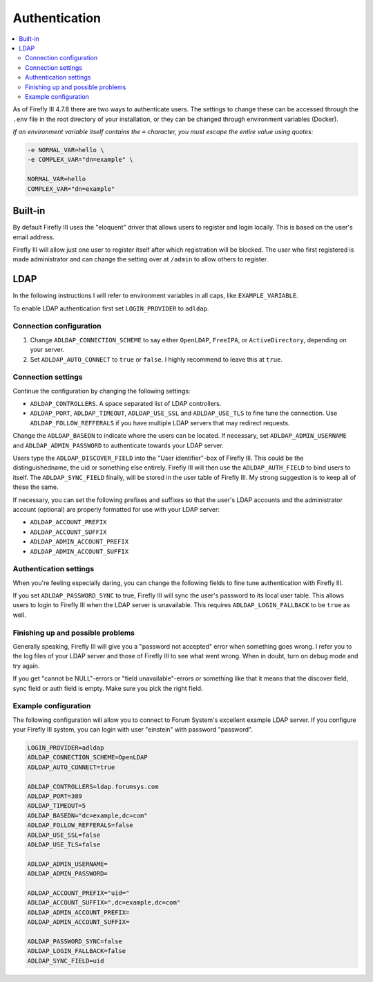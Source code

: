 .. _installauthentication:

==============
Authentication
==============

.. contents::
   :local:

As of Firefly III 4.7.8 there are two ways to authenticate users. The settings to change these can be accessed through the ``.env`` file in the root directory of your installation, or they can be changed through environment variables (Docker).

*If an environment variable itself contains the* ``=`` *character, you must escape the entire value using quotes:*

.. code-block:: bash

   -e NORMAL_VAR=hello \
   -e COMPLEX_VAR="dn=example" \
   
   NORMAL_VAR=hello
   COMPLEX_VAR="dn=example"

Built-in
--------
By default Firefly III uses the "eloquent" driver that allows users to register and login locally. This is based on the user's email address.

Firefly III will allow just one user to register itself after which registration will be blocked. The user who first registered is made administrator and can change the setting over at ``/admin`` to allow others to register.

LDAP
----

In the following instructions I will refer to environment variables in all caps, like ``EXAMPLE_VARIABLE``.

To enable LDAP authentication first set ``LOGIN_PROVIDER`` to ``adldap``.

Connection configuration
~~~~~~~~~~~~~~~~~~~~~~~~

1. Change ``ADLDAP_CONNECTION_SCHEME`` to say either ``OpenLDAP``, ``FreeIPA``, or ``ActiveDirectory``, depending on your server.
2. Set ``ADLDAP_AUTO_CONNECT`` to ``true`` or ``false``. I highly recommend to leave this at ``true``.

Connection settings
~~~~~~~~~~~~~~~~~~~

Continue the configuration by changing the following settings:

* ``ADLDAP_CONTROLLERS``. A space separated list of LDAP controllers.
* ``ADLDAP_PORT``, ``ADLDAP_TIMEOUT``, ``ADLDAP_USE_SSL`` and ``ADLDAP_USE_TLS`` to fine tune the connection. Use ``ADLDAP_FOLLOW_REFFERALS`` if you have multiple LDAP servers that may redirect requests.

Change the ``ADLDAP_BASEDN`` to indicate where the users can be located. If necessary, set ``ADLDAP_ADMIN_USERNAME`` and ``ADLDAP_ADMIN_PASSWORD`` to authenticate towards your LDAP server.

Users type the ``ADLDAP_DISCOVER_FIELD`` into the "User identifier"-box of Firefly III. This could be the distinguishedname, the uid or something else entirely. Firefly III will then use the ``ADLDAP_AUTH_FIELD`` to bind users to itself. The ``ADLDAP_SYNC_FIELD`` finally, will be stored in the user table of Firefly III. My strong suggestion is to keep all of these the same.

If necessary, you can set the following prefixes and suffixes so that the user's LDAP accounts and the administrator account (optional) are properly formatted for use with your LDAP server:

* ``ADLDAP_ACCOUNT_PREFIX``
* ``ADLDAP_ACCOUNT_SUFFIX``
* ``ADLDAP_ADMIN_ACCOUNT_PREFIX``
* ``ADLDAP_ADMIN_ACCOUNT_SUFFIX``

Authentication settings
~~~~~~~~~~~~~~~~~~~~~~~

When you're feeling especially daring, you can change the following fields to fine tune authentication with Firefly III.

If you set ``ADLDAP_PASSWORD_SYNC`` to true, Firefly III will sync the user's password to its local user table. This allows users to login to Firefly III when the LDAP server is unavailable. This requires ``ADLDAP_LOGIN_FALLBACK`` to be ``true`` as well. 

Finishing up and possible problems
~~~~~~~~~~~~~~~~~~~~~~~~~~~~~~~~~~

Generally speaking, Firefly III will give you a "password not accepted" error when something goes wrong. I refer you to the log files of your LDAP server and those of Firefly III to see what went wrong. When in doubt, turn on debug mode and try again.

If you get "cannot be NULL"-errors or "field unavailable"-errors or something like that it means that the discover field, sync field or auth field is empty. Make sure you pick the right field.

Example configuration
~~~~~~~~~~~~~~~~~~~~~

The following configuration will allow you to connect to Forum System's excellent example LDAP server. If you configure your Firefly III system, you can login with user "einstein" with password "password".

.. code-block:: bash

   LOGIN_PROVIDER=adldap
   ADLDAP_CONNECTION_SCHEME=OpenLDAP
   ADLDAP_AUTO_CONNECT=true
   
   ADLDAP_CONTROLLERS=ldap.forumsys.com
   ADLDAP_PORT=389
   ADLDAP_TIMEOUT=5
   ADLDAP_BASEDN="dc=example,dc=com"
   ADLDAP_FOLLOW_REFFERALS=false
   ADLDAP_USE_SSL=false
   ADLDAP_USE_TLS=false
   
   ADLDAP_ADMIN_USERNAME=
   ADLDAP_ADMIN_PASSWORD=
   
   ADLDAP_ACCOUNT_PREFIX="uid="
   ADLDAP_ACCOUNT_SUFFIX=",dc=example,dc=com"
   ADLDAP_ADMIN_ACCOUNT_PREFIX=
   ADLDAP_ADMIN_ACCOUNT_SUFFIX=
   
   ADLDAP_PASSWORD_SYNC=false
   ADLDAP_LOGIN_FALLBACK=false
   ADLDAP_SYNC_FIELD=uid

